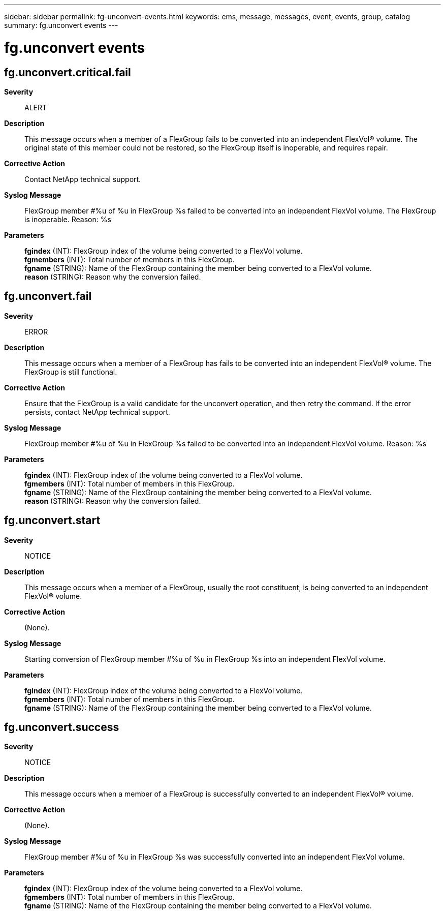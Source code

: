 ---
sidebar: sidebar
permalink: fg-unconvert-events.html
keywords: ems, message, messages, event, events, group, catalog
summary: fg.unconvert events
---

= fg.unconvert events
:toclevels: 1
:hardbreaks:
:nofooter:
:icons: font
:linkattrs:
:imagesdir: ./media/

== fg.unconvert.critical.fail
*Severity*::
ALERT
*Description*::
This message occurs when a member of a FlexGroup fails to be converted into an independent FlexVol(R) volume. The original state of this member could not be restored, so the FlexGroup itself is inoperable, and requires repair.
*Corrective Action*::
Contact NetApp technical support.
*Syslog Message*::
FlexGroup member #%u of %u in FlexGroup %s failed to be converted into an independent FlexVol volume. The FlexGroup is inoperable. Reason: %s
*Parameters*::
*fgindex* (INT): FlexGroup index of the volume being converted to a FlexVol volume.
*fgmembers* (INT): Total number of members in this FlexGroup.
*fgname* (STRING): Name of the FlexGroup containing the member being converted to a FlexVol volume.
*reason* (STRING): Reason why the conversion failed.

== fg.unconvert.fail
*Severity*::
ERROR
*Description*::
This message occurs when a member of a FlexGroup has fails to be converted into an independent FlexVol(R) volume. The FlexGroup is still functional.
*Corrective Action*::
Ensure that the FlexGroup is a valid candidate for the unconvert operation, and then retry the command. If the error persists, contact NetApp technical support.
*Syslog Message*::
FlexGroup member #%u of %u in FlexGroup %s failed to be converted into an independent FlexVol volume. Reason: %s
*Parameters*::
*fgindex* (INT): FlexGroup index of the volume being converted to a FlexVol volume.
*fgmembers* (INT): Total number of members in this FlexGroup.
*fgname* (STRING): Name of the FlexGroup containing the member being converted to a FlexVol volume.
*reason* (STRING): Reason why the conversion failed.

== fg.unconvert.start
*Severity*::
NOTICE
*Description*::
This message occurs when a member of a FlexGroup, usually the root constituent, is being converted to an independent FlexVol(R) volume.
*Corrective Action*::
(None).
*Syslog Message*::
Starting conversion of FlexGroup member #%u of %u in FlexGroup %s into an independent FlexVol volume.
*Parameters*::
*fgindex* (INT): FlexGroup index of the volume being converted to a FlexVol volume.
*fgmembers* (INT): Total number of members in this FlexGroup.
*fgname* (STRING): Name of the FlexGroup containing the member being converted to a FlexVol volume.

== fg.unconvert.success
*Severity*::
NOTICE
*Description*::
This message occurs when a member of a FlexGroup is successfully converted to an independent FlexVol(R) volume.
*Corrective Action*::
(None).
*Syslog Message*::
FlexGroup member #%u of %u in FlexGroup %s was successfully converted into an independent FlexVol volume.
*Parameters*::
*fgindex* (INT): FlexGroup index of the volume being converted to a FlexVol volume.
*fgmembers* (INT): Total number of members in this FlexGroup.
*fgname* (STRING): Name of the FlexGroup containing the member being converted to a FlexVol volume.
